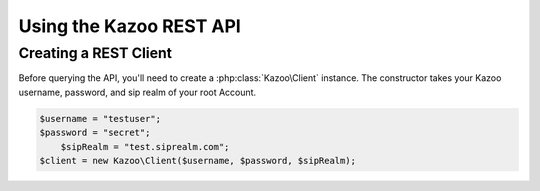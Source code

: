 .. _ref-rest:

==========================
Using the Kazoo REST API
==========================

Creating a REST Client
=======================

Before querying the API, you'll need to create a :php:class:`Kazoo\Client`
instance. The constructor takes your Kazoo username, password, and sip realm of your root Account.

.. code-block:: php

    $username = "testuser";
    $password = "secret";
	$sipRealm = "test.siprealm.com";
    $client = new Kazoo\Client($username, $password, $sipRealm);